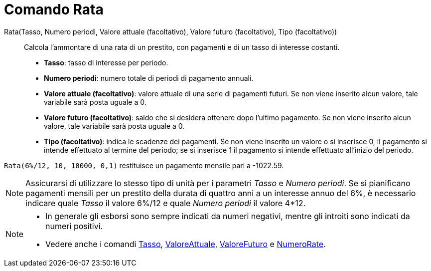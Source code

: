 = Comando Rata
:page-en: commands/Payment
ifdef::env-github[:imagesdir: /it/modules/ROOT/assets/images]

Rata(Tasso, Numero periodi, Valore attuale (facoltativo), Valore futuro (facoltativo), Tipo (facoltativo))::
  Calcola l'ammontare di una rata di un prestito, con pagamenti e di un tasso di interesse costanti.

* *Tasso*: tasso di interesse per periodo.
* *Numero periodi*: numero totale di periodi di pagamento annuali.
* *Valore attuale (facoltativo)*: valore attuale di una serie di pagamenti futuri. Se non viene inserito alcun valore,
tale variabile sarà posta uguale a 0.
* *Valore futuro (facoltativo)*: saldo che si desidera ottenere dopo l'ultimo pagamento. Se non viene inserito alcun
valore, tale variabile sarà posta uguale a 0.
* *Tipo (facoltativo)*: indica le scadenze dei pagamenti. Se non viene inserito un valore o si inserisce 0, il pagamento
si intende effettuato al termine del periodo; se si inserisce 1 il pagamento si intende effettuato all'inizio del
periodo.

[EXAMPLE]
====

`++Rata(6%/12, 10, 10000, 0,1)++` restituisce un pagamento mensile pari a -1022.59.

====

[NOTE]
====

Assicurarsi di utilizzare lo stesso tipo di unità per i parametri _Tasso_ e _Numero periodi_. Se si pianificano
pagamenti mensili per un prestito della durata di quattro anni a un interesse annuo del 6%, è necessario indicare quale
_Tasso_ il valore 6%/12 e quale _Numero periodi_ il valore 4*12.

====

[NOTE]
====

* In generale gli esborsi sono sempre indicati da numeri negativi, mentre gli introiti sono indicati da numeri positivi.
* Vedere anche i comandi xref:/commands/Tasso.adoc[Tasso], xref:/commands/ValoreAttuale.adoc[ValoreAttuale],
xref:/commands/ValoreFuturo.adoc[ValoreFuturo] e xref:/commands/NumeroRate.adoc[NumeroRate].

====
